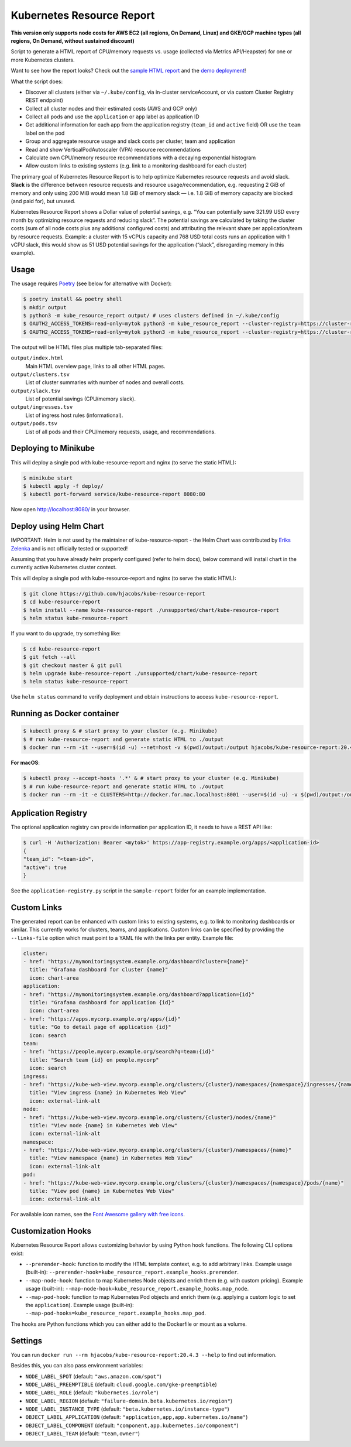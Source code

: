 ==========================
Kubernetes Resource Report
==========================

.. image:: https://travis-ci.org/hjacobs/kube-resource-report.svg?branch=master
   :target: https://travis-ci.org/hjacobs/kube-resource-report
   :alt: Travis CI Build Status

.. image:: https://coveralls.io/repos/github/hjacobs/kube-resource-report/badge.svg?branch=master;_=1
   :target: https://coveralls.io/github/hjacobs/kube-resource-report?branch=master
   :alt: Code Coverage

.. image:: 	https://img.shields.io/docker/pulls/hjacobs/kube-resource-report.svg
   :target: https://hub.docker.com/r/hjacobs/kube-resource-report
   :alt: Docker pulls

.. image:: https://img.shields.io/badge/calver-YY.MM.MICRO-22bfda.svg
   :target: http://calver.org
   :alt: Calendar Versioning

**This version only supports node costs for AWS EC2 (all regions, On Demand, Linux) and GKE/GCP machine types (all regions, On Demand, without sustained discount)**

Script to generate a HTML report of CPU/memory requests vs. usage (collected via Metrics API/Heapster) for one or more Kubernetes clusters.

Want to see how the report looks? Check out the `sample HTML report <https://hjacobs.github.io/kube-resource-report/sample-report/output/index.html>`_ and the `demo deployment <https://kube-resource-report.demo.j-serv.de/>`_!

What the script does:

* Discover all clusters (either via ``~/.kube/config``, via in-cluster serviceAccount, or via custom Cluster Registry REST endpoint)
* Collect all cluster nodes and their estimated costs (AWS and GCP only)
* Collect all pods and use the ``application`` or ``app`` label as application ID
* Get additional information for each app from the application registry (``team_id`` and ``active`` field) OR use the ``team`` label on the pod
* Group and aggregate resource usage and slack costs per cluster, team and application
* Read and show VerticalPodAutoscaler (VPA) resource recommendations
* Calculate own CPU/memory resource recommendations with a decaying exponential histogram
* Allow custom links to existing systems (e.g. link to a monitoring dashboard for each cluster)

The primary goal of Kubernetes Resource Report is to help optimize Kubernetes resource requests and avoid slack.
**Slack** is the difference between resource requests and resource usage/recommendation, e.g. requesting 2 GiB of memory and only using 200 MiB would mean 1.8 GiB of memory slack — i.e. 1.8 GiB of memory capacity are blocked (and paid for), but unused.

Kubernetes Resource Report shows a Dollar value of potential savings, e.g. “You can potentially save 321.99 USD every month by optimizing resource requests and reducing slack”. The potential savings are calculated by taking the cluster costs (sum of all node costs plus any additional configured costs) and attributing the relevant share per application/team by resource requests. Example: a cluster with 15 vCPUs capacity and 768 USD total costs runs an application with 1 vCPU slack, this would show as 51 USD potential savings for the application (“slack”, disregarding memory in this example).

-----
Usage
-----

The usage requires `Poetry <https://python-poetry.org/>`_ (see below for alternative with Docker):

.. code-block::

    $ poetry install && poetry shell
    $ mkdir output
    $ python3 -m kube_resource_report output/ # uses clusters defined in ~/.kube/config
    $ OAUTH2_ACCESS_TOKENS=read-only=mytok python3 -m kube_resource_report --cluster-registry=https://cluster-registry.example.org output/ # discover clusters via registry
    $ OAUTH2_ACCESS_TOKENS=read-only=mytok python3 -m kube_resource_report --cluster-registry=https://cluster-registry.example.org output/ --application-registry=https://app-registry.example.org # get team information

The output will be HTML files plus multiple tab-separated files:

``output/index.html``
    Main HTML overview page, links to all other HTML pages.
``output/clusters.tsv``
    List of cluster summaries with number of nodes and overall costs.
``output/slack.tsv``
    List of potential savings (CPU/memory slack).
``output/ingresses.tsv``
    List of ingress host rules (informational).
``output/pods.tsv``
    List of all pods and their CPU/memory requests, usage, and recommendations.


---------------------
Deploying to Minikube
---------------------

This will deploy a single pod with kube-resource-report and nginx (to serve the static HTML):

.. code-block::

    $ minikube start
    $ kubectl apply -f deploy/
    $ kubectl port-forward service/kube-resource-report 8080:80

Now open http://localhost:8080/ in your browser.


-----------------------
Deploy using Helm Chart
-----------------------

IMPORTANT: Helm is not used by the maintainer of kube-resource-report - the Helm Chart was contributed by `Eriks Zelenka <https://github.com/ezelenka>`_ and is not officially tested or supported!

Assuming that you have already helm properly configured (refer to helm docs), below command will install chart in the
currently active Kubernetes cluster context.

This will deploy a single pod with kube-resource-report and nginx (to serve the static HTML):

.. code-block::

    $ git clone https://github.com/hjacobs/kube-resource-report
    $ cd kube-resource-report
    $ helm install --name kube-resource-report ./unsupported/chart/kube-resource-report
    $ helm status kube-resource-report

If you want to do upgrade, try something like:

.. code-block::

    $ cd kube-resource-report
    $ git fetch --all
    $ git checkout master & git pull
    $ helm upgrade kube-resource-report ./unsupported/chart/kube-resource-report
    $ helm status kube-resource-report

Use ``helm status`` command to verify deployment and obtain instructions to access ``kube-resource-report``.


---------------------------
Running as Docker container
---------------------------

.. code-block::

    $ kubectl proxy & # start proxy to your cluster (e.g. Minikube)
    $ # run kube-resource-report and generate static HTML to ./output
    $ docker run --rm -it --user=$(id -u) --net=host -v $(pwd)/output:/output hjacobs/kube-resource-report:20.4.3 /output

**For macOS**:

.. code-block::

    $ kubectl proxy --accept-hosts '.*' & # start proxy to your cluster (e.g. Minikube)
    $ # run kube-resource-report and generate static HTML to ./output
    $ docker run --rm -it -e CLUSTERS=http://docker.for.mac.localhost:8001 --user=$(id -u) -v $(pwd)/output:/output hjacobs/kube-resource-report:20.4.3 /output

--------------------
Application Registry
--------------------

The optional application registry can provide information per application ID, it needs to have a REST API like:

.. code-block::

    $ curl -H 'Authorization: Bearer <mytok>' https://app-registry.example.org/apps/<application-id>
    {
    "team_id": "<team-id>",
    "active": true
    }

See the ``application-registry.py`` script in the ``sample-report`` folder for an example implementation.


------------
Custom Links
------------

The generated report can be enhanced with custom links to existing systems, e.g. to link to monitoring dashboards or similar.
This currently works for clusters, teams, and applications. Custom links can be specified by providing the ``--links-file`` option which must point to a YAML file
with the links per entity. Example file:

.. code-block:: yaml

    cluster:
    - href: "https://mymonitoringsystem.example.org/dashboard?cluster={name}"
      title: "Grafana dashboard for cluster {name}"
      icon: chart-area
    application:
    - href: "https://mymonitoringsystem.example.org/dashboard?application={id}"
      title: "Grafana dashboard for application {id}"
      icon: chart-area
    - href: "https://apps.mycorp.example.org/apps/{id}"
      title: "Go to detail page of application {id}"
      icon: search
    team:
    - href: "https://people.mycorp.example.org/search?q=team:{id}"
      title: "Search team {id} on people.mycorp"
      icon: search
    ingress:
    - href: "https://kube-web-view.mycorp.example.org/clusters/{cluster}/namespaces/{namespace}/ingresses/{name}"
      title: "View ingress {name} in Kubernetes Web View"
      icon: external-link-alt
    node:
    - href: "https://kube-web-view.mycorp.example.org/clusters/{cluster}/nodes/{name}"
      title: "View node {name} in Kubernetes Web View"
      icon: external-link-alt
    namespace:
    - href: "https://kube-web-view.mycorp.example.org/clusters/{cluster}/namespaces/{name}"
      title: "View namespace {name} in Kubernetes Web View"
      icon: external-link-alt
    pod:
    - href: "https://kube-web-view.mycorp.example.org/clusters/{cluster}/namespaces/{namespace}/pods/{name}"
      title: "View pod {name} in Kubernetes Web View"
      icon: external-link-alt

For available icon names, see the `Font Awesome gallery with free icons <https://fontawesome.com/icons?d=gallery&m=free>`_.

-------------------
Customization Hooks
-------------------

Kubernetes Resource Report allows customizing behavior by using Python hook functions.
The following CLI options exist:

* ``--prerender-hook``: function to modify the HTML template context, e.g. to add arbitrary links. Example usage (built-in): ``--prerender-hook=kube_resource_report.example_hooks.prerender``.
* ``--map-node-hook``: function to map Kubernetes Node objects and enrich them (e.g. with custom pricing). Example usage (built-in): ``--map-node-hook=kube_resource_report.example_hooks.map_node``.
* ``--map-pod-hook``: function to map Kubernetes Pod objects and enrich them (e.g. applying a custom logic to set the ``application``). Example usage (built-in): ``--map-pod-hooks=kube_resource_report.example_hooks.map_pod``.

The hooks are Python functions which you can either add to the Dockerfile or mount as a volume.

--------
Settings
--------

You can run ``docker run --rm hjacobs/kube-resource-report:20.4.3 --help`` to find out information.

Besides this, you can also pass environment variables:

- ``NODE_LABEL_SPOT`` (default: ``"aws.amazon.com/spot"``)
- ``NODE_LABEL_PREEMPTIBLE`` (default: ``cloud.google.com/gke-preemptible``)
- ``NODE_LABEL_ROLE`` (default: ``"kubernetes.io/role"``)
- ``NODE_LABEL_REGION`` (default: ``"failure-domain.beta.kubernetes.io/region"``)
- ``NODE_LABEL_INSTANCE_TYPE`` (default: ``"beta.kubernetes.io/instance-type"``)
- ``OBJECT_LABEL_APPLICATION`` (default: ``"application,app,app.kubernetes.io/name"``)
- ``OBJECT_LABEL_COMPONENT`` (default: ``"component,app.kubernetes.io/component"``)
- ``OBJECT_LABEL_TEAM`` (default: ``"team,owner"``)
